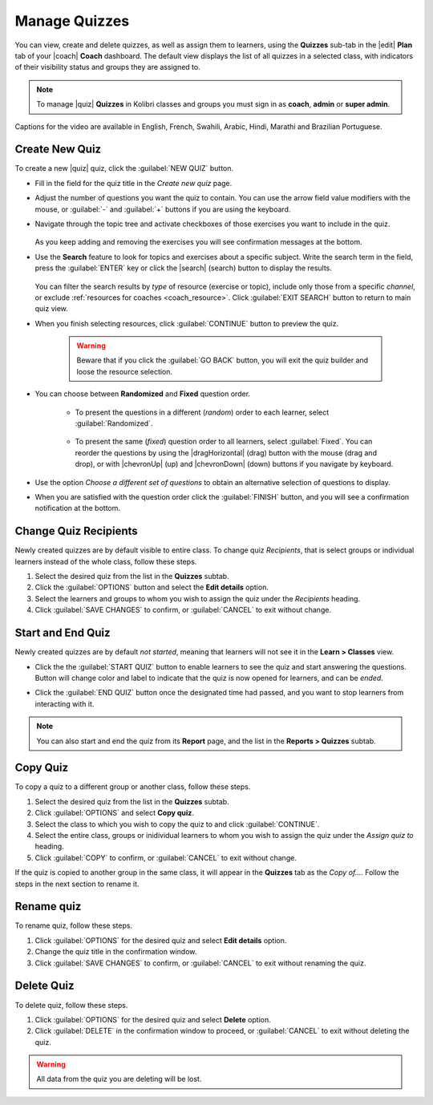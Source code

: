 
.. _manage_quizzes:

Manage Quizzes
--------------

You can view, create and delete quizzes, as well as assign them to learners, using the **Quizzes** sub-tab in the |edit| **Plan** tab of your |coach| **Coach** dashboard. The default view displays the list of all quizzes in a selected class, with indicators of their visibility status and groups they are assigned to.

  .. figure:: /img/manage-quizzes.png
    :alt: 

.. note::
  To manage |quiz| **Quizzes** in Kolibri classes and groups you must sign in as **coach**, **admin** or **super admin**.

..  raw:: html

    <iframe width="670" height="380" src="https://www.youtube.com/embed/9r58yCOqjYk" frameborder="0" allow="accelerometer; autoplay; clipboard-write; encrypted-media; gyroscope; picture-in-picture" allowfullscreen></iframe>

Captions for the video are available in English, French, Swahili, Arabic, Hindi, Marathi and Brazilian Portuguese.

Create New Quiz
"""""""""""""""

To create a new |quiz| quiz, click the :guilabel:`NEW QUIZ` button.

* Fill in the field for the quiz title in the *Create new quiz* page.
* Adjust the number of questions you want the quiz to contain. You can use the arrow field value modifiers with the mouse, or :guilabel:`-` and :guilabel:`+` buttons if you are using the keyboard.  
* Navigate through the topic tree and activate checkboxes of those exercises you want to include in the quiz.

    .. figure:: /img/add-content-exam.png
      :alt: 

  As you keep adding and removing the exercises you will see confirmation messages at the bottom.

* Use the **Search** feature to look for topics and exercises about a specific subject. Write the search term in the field, press the :guilabel:`ENTER` key or click the |search| (search) button to display the results. 
   
    .. figure:: /img/search-exam-resources.png
      :alt: There are 3 filters available to refine the search; click to open each and select one of the options.

  You can filter the search results by *type* of resource (exercise or topic), include only those from a specific *channel*, or exclude :ref:`resources for coaches <coach_resource>`. Click :guilabel:`EXIT SEARCH` button to return to main quiz view.

* When you finish selecting resources, click :guilabel:`CONTINUE` button to preview the quiz. 

    .. warning:: Beware that if you click the :guilabel:`GO BACK` button, you will exit the quiz builder and loose the resource selection.

* You can choose between **Randomized** and **Fixed** question order.
   
   * To present the questions in a different (*random*) order to each learner, select :guilabel:`Randomized`.

    .. figure:: /img/questions-random.png
        :alt:    

   * To present the same (*fixed*) question order to all learners, select :guilabel:`Fixed`. You can reorder the questions by using the |dragHorizontal| (drag) button with the mouse (drag and drop), or with |chevronUp| (up) and |chevronDown| (down) buttons if you navigate by keyboard.


    .. figure:: /img/questions-fixed.png
        :alt:  

* Use the option *Choose a different set of questions* to obtain an alternative selection of questions to display.

* When you are satisfied with the question order click the :guilabel:`FINISH` button, and you will see a confirmation notification at the bottom.


Change Quiz Recipients
""""""""""""""""""""""

Newly created quizzes are by default visible to entire class. To change quiz *Recipients*, that is select groups or individual learners instead of the whole class, follow these steps.

#. Select the desired quiz from the list in the **Quizzes** subtab.
#. Click the :guilabel:`OPTIONS` button and select the **Edit details** option.
#. Select the learners and groups to whom you wish to assign the quiz under the *Recipients* heading.
#. Click :guilabel:`SAVE CHANGES` to confirm, or :guilabel:`CANCEL` to exit without change.

  .. figure:: /img/exam-visibility.png
    :alt: 

Start and End Quiz
""""""""""""""""""

Newly created quizzes are by default *not started*, meaning that learners will not see it in the **Learn > Classes** view. 

* Click the the :guilabel:`START QUIZ` button to enable learners to see the quiz and start answering the questions. Button will change color and label to indicate that the quiz is now opened for learners, and can be *ended*.

* Click the :guilabel:`END QUIZ` button once the designated time had passed, and you want to stop learners from interacting with it.
  
  .. figure:: /img/start-end-quiz.png
    :alt: 

.. note::
  You can also start and end the quiz from its **Report** page, and the list in the **Reports > Quizzes** subtab.


Copy Quiz
"""""""""

To copy a quiz to a different group or another class, follow these steps.

#. Select the desired quiz from the list in the **Quizzes** subtab.
#. Click :guilabel:`OPTIONS` and select **Copy quiz**.
#. Select the class to which you wish to copy the quiz to and click :guilabel:`CONTINUE`.
#. Select the entire class, groups or inidividual learners to whom you wish to assign the quiz under the *Assign quiz to* heading.
#. Click :guilabel:`COPY` to confirm, or :guilabel:`CANCEL` to exit without change.

If the quiz is copied to another group in the same class, it will appear in the **Quizzes** tab as the *Copy of...*. Follow the steps in the next section to rename it.

Rename quiz
"""""""""""

To rename quiz, follow these steps.

#. Click :guilabel:`OPTIONS` for the desired quiz and select **Edit details** option.
#. Change the quiz title in the confirmation window.
#. Click :guilabel:`SAVE CHANGES` to confirm, or :guilabel:`CANCEL` to exit without renaming the quiz.

Delete Quiz
"""""""""""

To delete quiz, follow these steps.

#. Click :guilabel:`OPTIONS` for the desired quiz and select **Delete** option.
#. Click :guilabel:`DELETE` in the confirmation window to proceed, or :guilabel:`CANCEL` to exit without deleting the quiz.

.. warning::
  All data from the quiz you are deleting will be lost.
